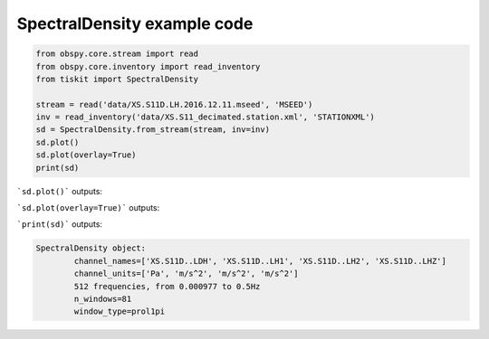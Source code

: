 ==============================
SpectralDensity example code
==============================

.. code-block:: python

    from obspy.core.stream import read
    from obspy.core.inventory import read_inventory
    from tiskit import SpectralDensity

    stream = read('data/XS.S11D.LH.2016.12.11.mseed', 'MSEED')
    inv = read_inventory('data/XS.S11_decimated.station.xml', 'STATIONXML')
    sd = SpectralDensity.from_stream(stream, inv=inv)
    sd.plot()
    sd.plot(overlay=True)
    print(sd)

```sd.plot()``` outputs:

.. image:: images/1_SpectralDensity_plot.png
   :width: 564
   
```sd.plot(overlay=True)``` outputs:

.. image:: images/1_SpectralDensity_plot_overlay.png
   :width: 564
   
   
```print(sd)``` outputs:

.. code-block:: python

  SpectralDensity object:
	  channel_names=['XS.S11D..LDH', 'XS.S11D..LH1', 'XS.S11D..LH2', 'XS.S11D..LHZ']
	  channel_units=['Pa', 'm/s^2', 'm/s^2', 'm/s^2']
	  512 frequencies, from 0.000977 to 0.5Hz
	  n_windows=81
	  window_type=prol1pi
